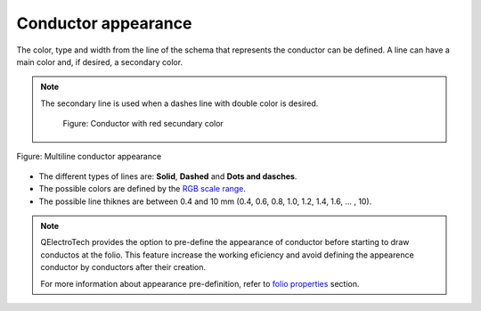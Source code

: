 .. SPDX-FileCopyrightText: 2024 Qelectrotech Team <license@qelectrotech.org>
..
.. SPDX-License-Identifier: GPL-2.0-only

.. _conductor/properties/conductor_appearance:

====================
Conductor appearance
====================

The color, type and width from the line of the schema that represents the conductor 
can be defined. A line can have a main color and, if desired, a secondary color.

.. note::

    The secondary line is used when a dashes line with double color is desired.

        .. figure:: /_external/_images/en/qet_conductor/qet_conductor_secundary_line.png
            :align: center

            Figure: Conductor with red secundary color

.. figure:: /_external/_images/en/qet_conductor/qet_conductor_properties_appearance.png
   :align: center

   Figure: Multiline conductor appearance

* The different types of lines are: **Solid**, **Dashed** and **Dots and dasches**.
* The possible colors are defined by the `RGB scale range`_.
* The possible line thiknes are between 0.4 and 10 mm (0.4, 0.6, 0.8, 1.0, 1.2, 1.4, 1.6, ... , 10). 

.. note::

    QElectroTech provides the option to pre-define the appearance of conductor before starting to 
    draw conductos at the folio. This feature increase the working eficiency and avoid defining the 
    appearence conductor by conductors after their creation.

    For more information about appearance pre-definition, refer to `folio properties`_ section.

.. _folio properties: ../../folio/properties/folio_appearance.html
.. _RGB scale range: ../../annex/color.html